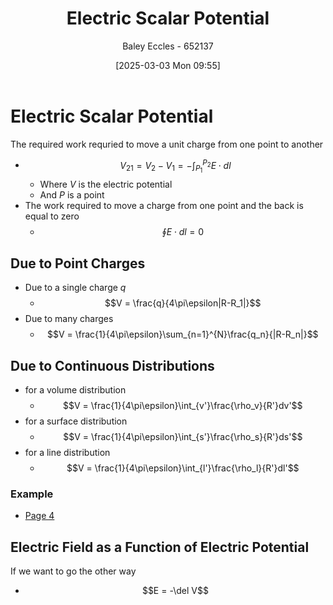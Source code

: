 :PROPERTIES:
:ID:       6a403a89-72e3-4fde-9eb7-2678ec595acb
:END:
#+title: Electric Scalar Potential
#+date: [2025-03-03 Mon 09:55]
#+AUTHOR: Baley Eccles - 652137
#+STARTUP: latexpreview

* Electric Scalar Potential
The required work requried to move a unit charge from one point to another
 - \[V_{21}=V_2-V_1= -\int_{P_1}^{P_2}E\cdot dl\]
   - Where $V$ is the electric potential
   - And $P$ is a point
 - The work required to move a charge from one point and the back is equal to zero
   - \[\oint E\cdot dl=0\]
** Due to Point Charges
 - Due to a single charge $q$
   - \[V = \frac{q}{4\pi\epsilon|R-R_1|}\]
 - Due to many charges
   - \[V = \frac{1}{4\pi\epsilon}\sum_{n=1}^{N}\frac{q_n}{|R-R_n|}\]
** Due to Continuous Distributions
 - for a volume distribution
   - \[V = \frac{1}{4\pi\epsilon}\int_{v'}\frac{\rho_v}{R'}dv'\]
 - for a surface distribution
   - \[V = \frac{1}{4\pi\epsilon}\int_{s'}\frac{\rho_s}{R'}ds'\]
 - for a line distribution
   - \[V = \frac{1}{4\pi\epsilon}\int_{l'}\frac{\rho_l}{R'}dl'\]
*** Example
 - [[xopp-pages:/home/baley/UTAS/ENG305 - Transmission Lines and Electromagnetic Waves/notes/2025-03-03-Note-48-51.xopp][Page 4]]
** Electric Field as a Function of Electric Potential
If we want to go the other way
 - \[E = -\del V\]
